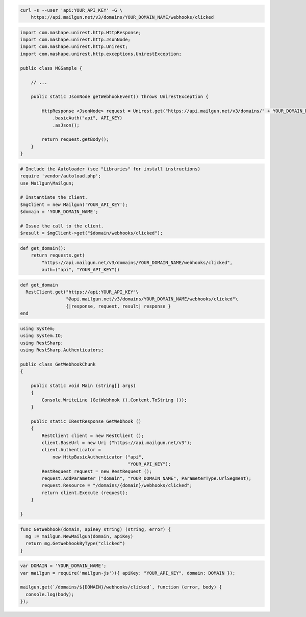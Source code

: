 
.. code-block:: bash

    curl -s --user 'api:YOUR_API_KEY' -G \
	https://api.mailgun.net/v3/domains/YOUR_DOMAIN_NAME/webhooks/clicked

.. code-block:: java

 import com.mashape.unirest.http.HttpResponse;
 import com.mashape.unirest.http.JsonNode;
 import com.mashape.unirest.http.Unirest;
 import com.mashape.unirest.http.exceptions.UnirestException;
 
 public class MGSample {
 
     // ...
 
     public static JsonNode getWebhookEvent() throws UnirestException {
 
         HttpResponse <JsonNode> request = Unirest.get("https://api.mailgun.net/v3/domains/" + YOUR_DOMAIN_NAME + "/webhooks/clicked")
             .basicAuth("api", API_KEY)
             .asJson();
 
         return request.getBody();
     }
 }

.. code-block:: php

  # Include the Autoloader (see "Libraries" for install instructions)
  require 'vendor/autoload.php';
  use Mailgun\Mailgun;

  # Instantiate the client.
  $mgClient = new Mailgun('YOUR_API_KEY');
  $domain = 'YOUR_DOMAIN_NAME';

  # Issue the call to the client.
  $result = $mgClient->get("$domain/webhooks/clicked");

.. code-block:: py

 def get_domain():
     return requests.get(
         "https://api.mailgun.net/v3/domains/YOUR_DOMAIN_NAME/webhooks/clicked",
         auth=("api", "YOUR_API_KEY"))

.. code-block:: rb

 def get_domain
   RestClient.get("https://api:YOUR_API_KEY"\
                  "@api.mailgun.net/v3/domains/YOUR_DOMAIN_NAME/webhooks/clicked"\
                  {|response, request, result| response }
 end

.. code-block:: csharp

 using System;
 using System.IO;
 using RestSharp;
 using RestSharp.Authenticators;

 public class GetWebhookChunk
 {

     public static void Main (string[] args)
     {
         Console.WriteLine (GetWebhook ().Content.ToString ());
     }

     public static IRestResponse GetWebhook ()
     {
         RestClient client = new RestClient ();
         client.BaseUrl = new Uri ("https://api.mailgun.net/v3");
         client.Authenticator =
             new HttpBasicAuthenticator ("api",
                                         "YOUR_API_KEY");
         RestRequest request = new RestRequest ();
         request.AddParameter ("domain", "YOUR_DOMAIN_NAME", ParameterType.UrlSegment);
         request.Resource = "/domains/{domain}/webhooks/clicked";
         return client.Execute (request);
     }

 }

.. code-block:: go

 func GetWebhook(domain, apiKey string) (string, error) {
   mg := mailgun.NewMailgun(domain, apiKey)
   return mg.GetWebhookByType("clicked")
 }

.. code-block:: js

 var DOMAIN = 'YOUR_DOMAIN_NAME';
 var mailgun = require('mailgun-js')({ apiKey: "YOUR_API_KEY", domain: DOMAIN });

 mailgun.get(`/domains/${DOMAIN}/webhooks/clicked`, function (error, body) {
   console.log(body);
 });
